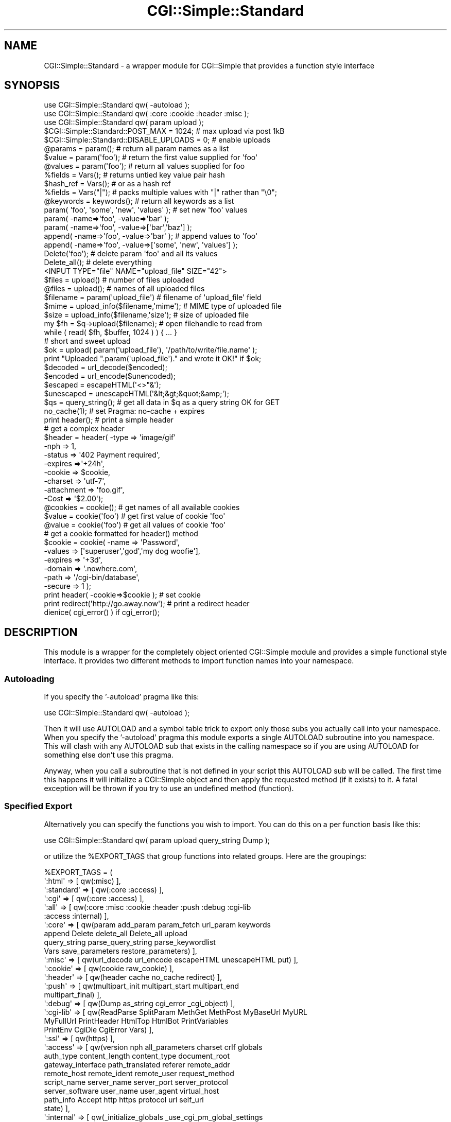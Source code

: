 .\" -*- mode: troff; coding: utf-8 -*-
.\" Automatically generated by Pod::Man 5.01 (Pod::Simple 3.43)
.\"
.\" Standard preamble:
.\" ========================================================================
.de Sp \" Vertical space (when we can't use .PP)
.if t .sp .5v
.if n .sp
..
.de Vb \" Begin verbatim text
.ft CW
.nf
.ne \\$1
..
.de Ve \" End verbatim text
.ft R
.fi
..
.\" \*(C` and \*(C' are quotes in nroff, nothing in troff, for use with C<>.
.ie n \{\
.    ds C` ""
.    ds C' ""
'br\}
.el\{\
.    ds C`
.    ds C'
'br\}
.\"
.\" Escape single quotes in literal strings from groff's Unicode transform.
.ie \n(.g .ds Aq \(aq
.el       .ds Aq '
.\"
.\" If the F register is >0, we'll generate index entries on stderr for
.\" titles (.TH), headers (.SH), subsections (.SS), items (.Ip), and index
.\" entries marked with X<> in POD.  Of course, you'll have to process the
.\" output yourself in some meaningful fashion.
.\"
.\" Avoid warning from groff about undefined register 'F'.
.de IX
..
.nr rF 0
.if \n(.g .if rF .nr rF 1
.if (\n(rF:(\n(.g==0)) \{\
.    if \nF \{\
.        de IX
.        tm Index:\\$1\t\\n%\t"\\$2"
..
.        if !\nF==2 \{\
.            nr % 0
.            nr F 2
.        \}
.    \}
.\}
.rr rF
.\" ========================================================================
.\"
.IX Title "CGI::Simple::Standard 3pm"
.TH CGI::Simple::Standard 3pm 2024-01-31 "perl v5.38.2" "User Contributed Perl Documentation"
.\" For nroff, turn off justification.  Always turn off hyphenation; it makes
.\" way too many mistakes in technical documents.
.if n .ad l
.nh
.SH NAME
CGI::Simple::Standard \- a wrapper module for CGI::Simple that provides a
function style interface
.SH SYNOPSIS
.IX Header "SYNOPSIS"
.Vb 3
\&    use CGI::Simple::Standard qw( \-autoload );
\&    use CGI::Simple::Standard qw( :core :cookie :header :misc );
\&    use CGI::Simple::Standard qw( param upload );
\&
\&    $CGI::Simple::Standard::POST_MAX = 1024;       # max upload via post 1kB
\&    $CGI::Simple::Standard::DISABLE_UPLOADS = 0;   # enable uploads
\&
\&    @params = param();        # return all param names as a list
\&    $value =  param(\*(Aqfoo\*(Aq);   # return the first value supplied for \*(Aqfoo\*(Aq
\&    @values = param(\*(Aqfoo\*(Aq);   # return all values supplied for foo
\&
\&    %fields   = Vars();       # returns untied key value pair hash
\&    $hash_ref = Vars();       # or as a hash ref
\&    %fields   = Vars("|");    # packs multiple values with "|" rather than "\e0";
\&
\&    @keywords = keywords();   # return all keywords as a list
\&
\&    param( \*(Aqfoo\*(Aq, \*(Aqsome\*(Aq, \*(Aqnew\*(Aq, \*(Aqvalues\*(Aq );        # set new \*(Aqfoo\*(Aq values
\&    param( \-name=>\*(Aqfoo\*(Aq, \-value=>\*(Aqbar\*(Aq );
\&    param( \-name=>\*(Aqfoo\*(Aq, \-value=>[\*(Aqbar\*(Aq,\*(Aqbaz\*(Aq] );
\&
\&    append( \-name=>\*(Aqfoo\*(Aq, \-value=>\*(Aqbar\*(Aq );          # append values to \*(Aqfoo\*(Aq
\&    append( \-name=>\*(Aqfoo\*(Aq, \-value=>[\*(Aqsome\*(Aq, \*(Aqnew\*(Aq, \*(Aqvalues\*(Aq] );
\&
\&    Delete(\*(Aqfoo\*(Aq);   # delete param \*(Aqfoo\*(Aq and all its values
\&    Delete_all();    # delete everything
\&
\&    <INPUT TYPE="file" NAME="upload_file" SIZE="42">
\&
\&    $files    = upload()                   # number of files uploaded
\&    @files    = upload();                  # names of all uploaded files
\&    $filename = param(\*(Aqupload_file\*(Aq)       # filename of \*(Aqupload_file\*(Aq field
\&    $mime     = upload_info($filename,\*(Aqmime\*(Aq); # MIME type of uploaded file
\&    $size     = upload_info($filename,\*(Aqsize\*(Aq); # size of uploaded file
\&
\&    my $fh = $q\->upload($filename);     # open filehandle to read from
\&    while ( read( $fh, $buffer, 1024 ) ) { ... }
\&
\&    # short and sweet upload
\&    $ok = upload( param(\*(Aqupload_file\*(Aq), \*(Aq/path/to/write/file.name\*(Aq );
\&    print "Uploaded ".param(\*(Aqupload_file\*(Aq)." and wrote it OK!" if $ok;
\&
\&    $decoded    = url_decode($encoded);
\&    $encoded    = url_encode($unencoded);
\&    $escaped    = escapeHTML(\*(Aq<>"&\*(Aq);
\&    $unescaped  = unescapeHTML(\*(Aq&lt;&gt;&quot;&amp;\*(Aq);
\&
\&    $qs = query_string();   # get all data in $q as a query string OK for GET
\&
\&    no_cache(1);            # set Pragma: no\-cache + expires
\&    print header();         # print a simple header
\&    # get a complex header
\&    $header = header(   \-type       => \*(Aqimage/gif\*(Aq
\&                        \-nph        => 1,
\&                        \-status     => \*(Aq402 Payment required\*(Aq,
\&                        \-expires    =>\*(Aq+24h\*(Aq,
\&                        \-cookie     => $cookie,
\&                        \-charset    => \*(Aqutf\-7\*(Aq,
\&                        \-attachment => \*(Aqfoo.gif\*(Aq,
\&                        \-Cost       => \*(Aq$2.00\*(Aq);
\&
\&    @cookies = cookie();        # get names of all available cookies
\&    $value   = cookie(\*(Aqfoo\*(Aq)    # get first value of cookie \*(Aqfoo\*(Aq
\&    @value   = cookie(\*(Aqfoo\*(Aq)    # get all values of cookie \*(Aqfoo\*(Aq
\&    # get a cookie formatted for header() method
\&    $cookie  = cookie(  \-name    => \*(AqPassword\*(Aq,
\&                        \-values  => [\*(Aqsuperuser\*(Aq,\*(Aqgod\*(Aq,\*(Aqmy dog woofie\*(Aq],
\&                        \-expires => \*(Aq+3d\*(Aq,
\&                        \-domain  => \*(Aq.nowhere.com\*(Aq,
\&                        \-path    => \*(Aq/cgi\-bin/database\*(Aq,
\&                        \-secure  => 1 );
\&    print header( \-cookie=>$cookie );       # set cookie
\&
\&    print redirect(\*(Aqhttp://go.away.now\*(Aq);   # print a redirect header
\&
\&    dienice( cgi_error() ) if cgi_error();
.Ve
.SH DESCRIPTION
.IX Header "DESCRIPTION"
This module is a wrapper for the completely object oriented CGI::Simple
module and provides a simple functional style interface. It provides two
different methods to import function names into your namespace.
.SS Autoloading
.IX Subsection "Autoloading"
If you specify the '\-autoload' pragma like this:
.PP
.Vb 1
\&    use CGI::Simple::Standard qw( \-autoload );
.Ve
.PP
Then it will use AUTOLOAD and a symbol table trick to export only those subs
you actually call into your namespace. When you specify the '\-autoload' pragma
this module exports a single AUTOLOAD subroutine into you namespace. This will
clash with any AUTOLOAD sub that exists in the calling namespace so if you are
using AUTOLOAD for something else don't use this pragma.
.PP
Anyway, when you call a subroutine that is not defined in your script this
AUTOLOAD sub will be called. The first time this happens it
will initialize a CGI::Simple object and then apply the requested method
(if it exists) to it. A fatal exception will be thrown if you try to use an
undefined method (function).
.SS "Specified Export"
.IX Subsection "Specified Export"
Alternatively you can specify the functions you wish to import. You can do
this on a per function basis like this:
.PP
.Vb 1
\&    use CGI::Simple::Standard qw( param upload query_string Dump );
.Ve
.PP
or utilize the \f(CW%EXPORT_TAGS\fR that group functions into related groups.
Here are the groupings:
.PP
.Vb 10
\&  %EXPORT_TAGS = (
\&    \*(Aq:html\*(Aq     => [ qw(:misc) ],
\&    \*(Aq:standard\*(Aq => [ qw(:core :access) ],
\&    \*(Aq:cgi\*(Aq      => [ qw(:core :access) ],
\&    \*(Aq:all\*(Aq      => [ qw(:core :misc :cookie :header :push :debug :cgi\-lib
\&                        :access :internal) ],
\&    \*(Aq:core\*(Aq     => [ qw(param add_param param_fetch url_param keywords
\&                        append Delete delete_all Delete_all upload
\&                        query_string parse_query_string  parse_keywordlist
\&                        Vars save_parameters restore_parameters) ],
\&    \*(Aq:misc\*(Aq     => [ qw(url_decode url_encode escapeHTML unescapeHTML put) ],
\&    \*(Aq:cookie\*(Aq   => [ qw(cookie raw_cookie) ],
\&    \*(Aq:header\*(Aq   => [ qw(header cache no_cache redirect) ],
\&    \*(Aq:push\*(Aq     => [ qw(multipart_init multipart_start multipart_end
\&                        multipart_final) ],
\&    \*(Aq:debug\*(Aq    => [ qw(Dump as_string cgi_error _cgi_object) ],
\&    \*(Aq:cgi\-lib\*(Aq  => [ qw(ReadParse SplitParam MethGet MethPost MyBaseUrl MyURL
\&                        MyFullUrl PrintHeader HtmlTop HtmlBot PrintVariables
\&                        PrintEnv CgiDie CgiError Vars) ],
\&    \*(Aq:ssl\*(Aq      => [ qw(https) ],
\&    \*(Aq:access\*(Aq   => [ qw(version nph all_parameters charset crlf globals
\&                        auth_type content_length content_type document_root
\&                        gateway_interface path_translated referer remote_addr
\&                        remote_host remote_ident remote_user request_method
\&                        script_name server_name server_port server_protocol
\&                        server_software user_name user_agent virtual_host
\&                        path_info Accept http https protocol url self_url
\&                        state) ],
\&    \*(Aq:internal\*(Aq => [ qw(_initialize_globals _use_cgi_pm_global_settings
\&                        _store_globals _reset_globals) ]
\&    );
.Ve
.PP
The familiar CGI.pm tags are available but do not include the HTML
functionality. You specify the import of some function groups like this:
.PP
use CGI::Simple::Standard qw( :core :cookie :header );
.PP
Note that the function groups all start with a : char.
.SS "Mix and Match"
.IX Subsection "Mix and Match"
You can use the '\-autoload' pragma, specifically named function imports and
tag group imports together if you desire.
.ie n .SH "$POST_MAX and $DISABLE_UPLOADS"
.el .SH "\f(CW$POST_MAX\fP and \f(CW$DISABLE_UPLOADS\fP"
.IX Header "$POST_MAX and $DISABLE_UPLOADS"
If you wish to set \f(CW$POST_MAX\fR or \f(CW$DISABLE_UPLOADS\fR you must do this *after* the
use statement and *before* the first function call as shown in the synopsis.
.PP
Unlike CGI.pm uploads are disabled by default and the maximum acceptable
data via post is capped at 102_400kB rather than infinity. This is specifically
to avoid denial of service attacks by default. To enable uploads and to
allow them to be of infinite size you simply:
.PP
.Vb 2
\&    $CGI::Simple::Standard::POST_MAX = \-1;         # infinite size upload
\&    $CGI::Simple::Standard::$DISABLE_UPLOADS = 0;  # enable uploads
.Ve
.PP
Alternatively you can specify the CGI.pm default values as shown above by
specifying the '\-default' pragma in your use statement.
.PP
.Vb 1
\&    use CGI::Simple::Standard qw( \-default ..... );
.Ve
.SH EXPORT
.IX Header "EXPORT"
Nothing by default.
.PP
Under the '\-autoload' pragma the AUTOLOAD subroutine is
exported into the calling namespace. Additional subroutines are only imported
into this namespace if you physically call them. They are installed in the
symbol table the first time you use them to save repeated calls to AUTOLOAD.
.PP
If you specifically request a function or group of functions via an EXPORT_TAG
then stubs of these functions are exported into the calling namespace. These
stub functions will be replaced with the real functions only if you actually
call them saving wasted compilation effort.
.SH "FUNCTION DETAILS"
.IX Header "FUNCTION DETAILS"
This is a wrapper module for CGI::Simple. Virtually all the methods available
in the OO interface are available via the functional interface. Several
method names are aliased to prevent namespace conflicts:
.PP
.Vb 4
\&    $q\->delete(\*(Aqfoo\*(Aq)   =>  Delete(\*(Aqfoo\*(Aq)
\&    $q\->delete_all      =>  Delete_all() or delete_all()
\&    $q\->save(\e*FH)      =>  save_parameters(\e*FH)
\&    $q\->accept()        =>  Accept()
.Ve
.PP
Although you could use the \fBnew()\fR function to genrate new OO CGI::Simple
objects the \fBrestore_parameters()\fR function is a better choice as it operates
like new but on the correct underlying CGI::Simple object for the functional
interface.
.PP
\&\fBrestore_parameters()\fR can be used exactly as you might use \fBnew()\fR in that
you can supply arguments to it such as query strings, hashes and file handles
to re-initialize your underlying object.
.PP
.Vb 4
\&    $q\->new CGI::Simple()                => restore_parameters()
\&    $q\->new CGI::Simple({foo=>\*(Aqbar\*(Aq})    => restore_parameters({foo=>\*(Aqbar\*(Aq})
\&    $q\->new CGI::Simple($query_string)   => restore_parameters($query_string)
\&    $q\->new CGI::Simple(\e*FH)            => restore_parameters(\e*FH)
.Ve
.PP
For full details of the available functions see the CGI::Simple docs. Just
remove the \f(CW$q\fR\-> part and use the method name directly.
.SH BUGS
.IX Header "BUGS"
As this is 0.01 there are almost bound to be some.
.SH AUTHOR
.IX Header "AUTHOR"
Dr James Freeman <jfreeman@tassie.net.au>
This release by Andy Armstrong <andy@hexten.net>
.PP
This package is free software and is provided "as is" without express or
implied warranty. It may be used, redistributed and/or modified under the terms
of the Perl Artistic License (see http://www.perl.com/perl/misc/Artistic.html)
.PP
Address bug reports and comments to: andy@hexten.net
.SH CREDITS
.IX Header "CREDITS"
The interface and key sections of the CGI::Simple code come from
CGI.pm by Lincoln Stein.
.SH "SEE ALSO"
.IX Header "SEE ALSO"
CGI::Simple which is the back end for this module,
\&\fBCGI.pm by Lincoln Stein\fR
